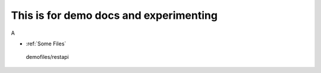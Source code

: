 =======================================
This is for demo docs and experimenting
=======================================

A

* :ref:`Some Files`


.. _Some Files:

   demofiles/restapi
